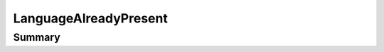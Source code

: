 .. rst-class:: phpdoctorst

.. role:: php(code)
	:language: php


LanguageAlreadyPresent
======================


.. php:namespace:: I18Next\Exception

.. php:class:: LanguageAlreadyPresent


	:Source:
		`src/I18Next/Exception/LanguageAlreadyPresent.php#7 <https://github.com/abbadon1334/phpdoc-to-rst/blob/master/src/I18Next/Exception/LanguageAlreadyPresent.php#L7>`_
	
	:Parent:
		:php:class:`atk4\\core\\Exception`
	


Summary
-------

